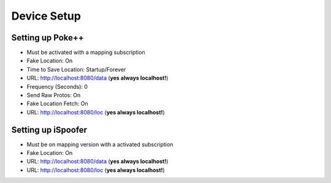 #############################
Device Setup
#############################

Setting up Poke++
-----------------

- Must be activated with a mapping subscription
- Fake Location: On
- Time to Save Location: Startup/Forever
- URL: http://localhost:8080/data (**yes always localhost!**)
- Frequency (Seconds): 0
- Send Raw Protos: On
- Fake Location Fetch: On
- URL: http://localhost:8080/loc (**yes always localhost!**)

Setting up iSpoofer
-------------------

- Must be on mapping version with a activated subscription
- Fake Location: On
- URL: http://localhost:8080/data (**yes always localhost!**)
- URL: http://localhost:8080/loc (**yes always localhost!**)
